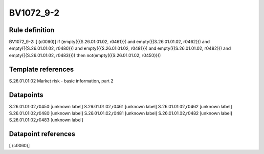 ==========
BV1072_9-2
==========

Rule definition
---------------

BV1072_9-2: [ (c0060)] if (empty({{S.26.01.01.02, r0461}}) and empty({{S.26.01.01.02, r0462}}) and empty({{S.26.01.01.02, r0480}}) and empty({{S.26.01.01.02, r0481}}) and empty({{S.26.01.01.02, r0482}}) and empty({{S.26.01.01.02, r0483}})) then not(empty({{S.26.01.01.02, r0450}}))


Template references
-------------------

S.26.01.01.02 Market risk - basic information, part 2


Datapoints
----------

S.26.01.01.02,r0450 [unknown label]
S.26.01.01.02,r0461 [unknown label]
S.26.01.01.02,r0462 [unknown label]
S.26.01.01.02,r0480 [unknown label]
S.26.01.01.02,r0481 [unknown label]
S.26.01.01.02,r0482 [unknown label]
S.26.01.01.02,r0483 [unknown label]


Datapoint references
--------------------

[ (c0060)]